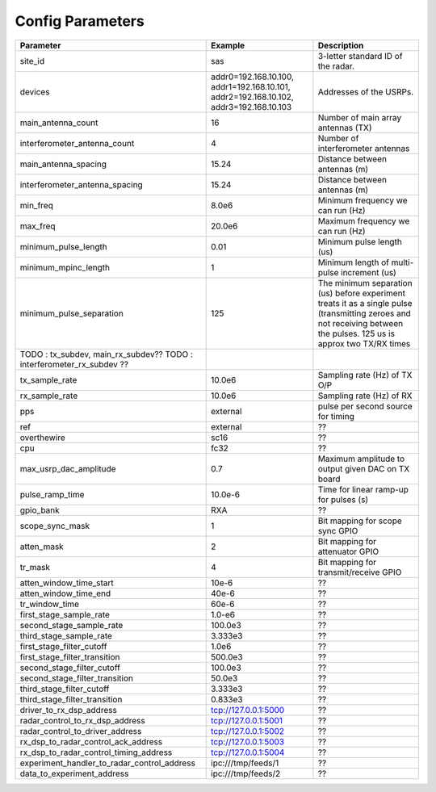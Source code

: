=================
Config Parameters
=================

+---------------------------------------------+--------------------------------+--------------------------------------+
| Parameter                                   | Example                        | Description                          |
+=============================================+================================+======================================+
| site_id                                     | sas                            | 3-letter standard ID of the radar.   |
+---------------------------------------------+--------------------------------+--------------------------------------+
| devices                                     | addr0=192.168.10.100,          | Addresses of the USRPs.              |
|                                             | addr1=192.168.10.101,          |                                      |
|                                             | addr2=192.168.10.102,          |                                      |
|                                             | addr3=192.168.10.103           |                                      |
+---------------------------------------------+--------------------------------+--------------------------------------+
| main_antenna_count                          | 16                             | Number of main array antennas (TX)   |
+---------------------------------------------+--------------------------------+--------------------------------------+
| interferometer_antenna_count                | 4                              | Number of interferometer antennas    |
+---------------------------------------------+--------------------------------+--------------------------------------+
| main_antenna_spacing                        | 15.24                          | Distance between antennas (m)        |
+---------------------------------------------+--------------------------------+--------------------------------------+
| interferometer_antenna_spacing              | 15.24                          | Distance between antennas (m)        |
+---------------------------------------------+--------------------------------+--------------------------------------+
| min_freq                                    | 8.0e6                          | Minimum frequency we can run (Hz)    |
+---------------------------------------------+--------------------------------+--------------------------------------+
| max_freq                                    | 20.0e6                         | Maximum frequency we can run (Hz)    |
+---------------------------------------------+--------------------------------+--------------------------------------+
| minimum_pulse_length                        | 0.01                           | Minimum pulse length (us)            |
+---------------------------------------------+--------------------------------+--------------------------------------+
| minimum_mpinc_length                        | 1                              | Minimum length of multi-pulse        |
|                                             |                                | increment (us)                       |
+---------------------------------------------+--------------------------------+--------------------------------------+
| minimum_pulse_separation                    | 125                            | The minimum separation (us) before   |
|                                             |                                | experiment treats it as a single     |
|                                             |                                | pulse (transmitting zeroes and not   |
|                                             |                                | receiving between the pulses.        |
|                                             |                                | 125 us is approx two TX/RX times     |
+---------------------------------------------+--------------------------------+--------------------------------------+
| TODO : tx_subdev, main_rx_subdev??          |                                |                                      |
| TODO : interferometer_rx_subdev ??          |                                |                                      |
+---------------------------------------------+--------------------------------+--------------------------------------+
| tx_sample_rate                              | 10.0e6                         | Sampling rate (Hz) of TX O/P         |
+---------------------------------------------+--------------------------------+--------------------------------------+
| rx_sample_rate                              | 10.0e6                         | Sampling rate (Hz) of RX             |
+---------------------------------------------+--------------------------------+--------------------------------------+
| pps                                         | external                       | pulse per second source for timing   |
+---------------------------------------------+--------------------------------+--------------------------------------+
| ref                                         | external                       |    ??                                |
+---------------------------------------------+--------------------------------+--------------------------------------+
| overthewire                                 | sc16                           |    ??                                |
+---------------------------------------------+--------------------------------+--------------------------------------+
| cpu                                         | fc32                           |    ??                                |
+---------------------------------------------+--------------------------------+--------------------------------------+
| max_usrp_dac_amplitude                      | 0.7                            | Maximum amplitude to output given    |
|                                             |                                | DAC on TX board                      |
+---------------------------------------------+--------------------------------+--------------------------------------+
| pulse_ramp_time                             | 10.0e-6                        | Time for linear ramp-up for pulses   |
|                                             |                                | (s)                                  |
+---------------------------------------------+--------------------------------+--------------------------------------+
| gpio_bank                                   | RXA                            |    ??                                |
+---------------------------------------------+--------------------------------+--------------------------------------+
| scope_sync_mask                             | 1                              | Bit mapping for scope sync GPIO      |
+---------------------------------------------+--------------------------------+--------------------------------------+
| atten_mask                                  | 2                              | Bit mapping for attenuator GPIO      |
+---------------------------------------------+--------------------------------+--------------------------------------+
| tr_mask                                     | 4                              | Bit mapping for transmit/receive     |
|                                             |                                | GPIO                                 |
+---------------------------------------------+--------------------------------+--------------------------------------+
| atten_window_time_start                     | 10e-6                          |    ??                                |
+---------------------------------------------+--------------------------------+--------------------------------------+
| atten_window_time_end                       | 40e-6                          |    ??                                |
+---------------------------------------------+--------------------------------+--------------------------------------+
| tr_window_time                              | 60e-6                          |    ??                                |
+---------------------------------------------+--------------------------------+--------------------------------------+
| first_stage_sample_rate                     | 1.0-e6                         |    ??                                |
+---------------------------------------------+--------------------------------+--------------------------------------+
| second_stage_sample_rate                    | 100.0e3                        |    ??                                |
+---------------------------------------------+--------------------------------+--------------------------------------+
| third_stage_sample_rate                     | 3.333e3                        |    ??                                |
+---------------------------------------------+--------------------------------+--------------------------------------+
| first_stage_filter_cutoff                   | 1.0e6                          |    ??                                |
+---------------------------------------------+--------------------------------+--------------------------------------+
| first_stage_filter_transition               | 500.0e3                        |    ??                                |
+---------------------------------------------+--------------------------------+--------------------------------------+
| second_stage_filter_cutoff                  | 100.0e3                        |    ??                                |
+---------------------------------------------+--------------------------------+--------------------------------------+
| second_stage_filter_transition              | 50.0e3                         |    ??                                |
+---------------------------------------------+--------------------------------+--------------------------------------+
| third_stage_filter_cutoff                   | 3.333e3                        |    ??                                |
+---------------------------------------------+--------------------------------+--------------------------------------+
| third_stage_filter_transition               | 0.833e3                        |    ??                                |
+---------------------------------------------+--------------------------------+--------------------------------------+
| driver_to_rx_dsp_address                    | tcp://127.0.0.1:5000           |    ??                                |
+---------------------------------------------+--------------------------------+--------------------------------------+
| radar_control_to_rx_dsp_address             | tcp://127.0.0.1:5001           |    ??                                |
+---------------------------------------------+--------------------------------+--------------------------------------+
| radar_control_to_driver_address             | tcp://127.0.0.1:5002           |    ??                                |
+---------------------------------------------+--------------------------------+--------------------------------------+
| rx_dsp_to_radar_control_ack_address         | tcp://127.0.0.1:5003           |    ??                                |
+---------------------------------------------+--------------------------------+--------------------------------------+
| rx_dsp_to_radar_control_timing_address      | tcp://127.0.0.1:5004           |    ??                                |
+---------------------------------------------+--------------------------------+--------------------------------------+
| experiment_handler_to_radar_control_address | ipc:///tmp/feeds/1             |    ??                                |
+---------------------------------------------+--------------------------------+--------------------------------------+
| data_to_experiment_address                  | ipc:///tmp/feeds/2             |    ??                                |
+---------------------------------------------+--------------------------------+--------------------------------------+
